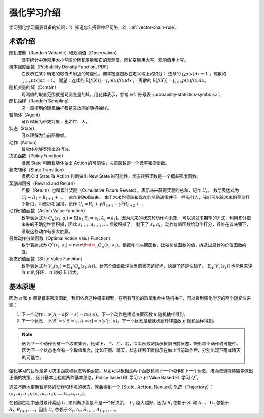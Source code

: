 ============
强化学习介绍
============

学习强化学习需要具备的知识：1）知道怎么搭建神经网络，2）\ :ref:`vector-chain-rule`\ 。

术语介绍
--------

随机变量（Random Variable）和观测值（Observation）
    概率统计中通常用大小写区分随机变量和它的观测值。随机变量用大写，观测值用小写。

概率密度函数（Probability Density Function, PDF）
    它表示在某个确定的取值点附近的可能性。概率密度函数在定义域上的积分：
    连续的 :math:`\int_{\mathcal{X}} p(x)dx = 1` ，离散的 :math:`\int_{x \in \mathcal{X}} p(x)dx = 1`\ 。
    期望：连续的 :math:`\mathbb{E}[f(X)] = \int_{\mathcal{X}} p(x) f(x) dx` ，
    离散的 :math:`\mathbb{E}[f(X)] = \int_{x \in \mathcal{X}} p(x) f(x) dx`\ 。

随机变量的域（Domain）
    观测值的取值范围就是观测变量的域，用花体表示，参考\ :ref:`符号表 <probability-statistics-symbols>`\ 。

随机抽样（Random Sampling）
    这一章提到的随机抽样都是又放回的随机抽样。

智能体（Agent）
    可以理解为研究对象，比如车、人。

状态（State）
    可以理解为当前图像帧。

动作（Action）
    智能体能够表现出的行为。

决策函数（Policy Function）
    根据 State 判断智能体做出 Action 的可能性，决策函数是一个概率密度函数。

状态转移（State Transition）
    根据 Old State 和 Action 判断做出 New State 的可能性，状态转移函数是一个概率密度函数。
    
奖励和回报（Reward and Return）
    回报（Return）也叫累计奖励（Cumulative Future Reward），表示未来获得奖励的总和，记作 :math:`U_t`\ 。
    数学表达式为 :math:`U_t = R_t + R_{t+1} + \dots` 一直加到游戏结束。
    由于未来的奖励和现在的奖励通常并不一样吸引人，我们可以给未来的奖励打个折扣，叫做折扣回报，记作
    :math:`U_t = R_t + \gamma R_{t+1} + \gamma^2 R_{t+2} + \dots` 

动作价值函数（Action Value Function）
    数学表达式为 :math:`Q_\pi(s_t, a_t)=\mathbb{E}[u_t | S_t=s_t, A_t = a_t]`\ 。因为未来的状态和动作均未知，
    可以通过求期望的方式，利用积分把未来的不确定性给积掉，因此 :math:`s_{t+1}, a_{t+1}, \dots` 都被积掉了，
    剩下了 :math:`s_t, a_t`\ 。动作价值函数给动作打分，评价在该决策下，采取这些动作有多大胜算。

最优动作价值函数（Optimal Action Value Function）
    数学表达式为 :math:`Q^{*}(s_t, a_t)=\max\limits_{\pi} Q_\pi(s_t, a_t)`\ 。根据每个决策函数，比较价值函数的值，挑选出最优的价值函数的值。

状态价值函数（State Value Funciton）
    数学表达式为 :math:`V_\pi(s_t)=\mathbb{E}_A[Q_\pi(s_t, A)]`\ 。状态价值函数评价当前状态的好坏，快赢了还是快输了。
    :math:`\mathbb{E}_A[V_\pi(s_t)]` 也能用来评价 :math:`\pi` 的好坏： :math:`\pi` 越好 :math:`\mathbb{E}` 越大。

基本原理
--------

因为 :math:`\pi` 和 :math:`p` 都是概率密度函数，我们依靠这种概率模型，在所有可能的取值集合中随机抽样，可以得到强化学习的两个随机性来源：

1. 下一个动作： :math:`\mathbb{P}[A=a | S=s] = \pi(a | s)`\ 。下一个动作是根据决策函数 :math:`\pi` 随机抽样得到。
2. 下一个状态： :math:`\mathbb{P}[S'=s | S=s, A=a] = p(s' | s, a)`\ 。下一个状态是根据状态转移函数 :math:`p` 随机抽样得到。

.. note:: 

    因为下一个动作会有一个取值集合，比如上、下、左、右，决策函数的指示根据当前状态，做出每个动作的可能性。
    因为下一个状态也会有一个取值集合，比如下雨、晴天，状态转移函数指示在做出当前动作后，分别出现下雨或晴天的可能性。

强化学习的目标是学习决策函数和状态转移函数，从而可以根据这两个函数预测下一个动作和下一个状态，进而使智能体能够做出正确的决策。
因此基本上也就两种基本思路，Policy Based RL 学习 :math:`\pi` 和 Value Based RL 学习 :math:`Q^{*}`\ 。

通过不断地更新智能体的动作和环境的状态，就会得到一个 :math:`(\text{State, Action, Reward})` 轨迹（Trajectory）： 
:math:`(s_1, a_1, r_1), (s_2, a_2, r_2), ..., (s_t, a_t, r_t)`\ 。

在预测过程中通过累计奖励 :math:`U_t` 来判断决策是不是一个好决策， :math:`U_t` 越大越好。因为 :math:`R_i` 依赖于 :math:`S_i` 和 :math:`A_i` ，
:math:`U_t` 依赖于 :math:`R_t, R_{t+1}, \dots`\ ，因此 :math:`U_t` 依赖于 :math:`S_t, A_t, S_{t+1}, A_{t+1}, \dots`\ 。 

